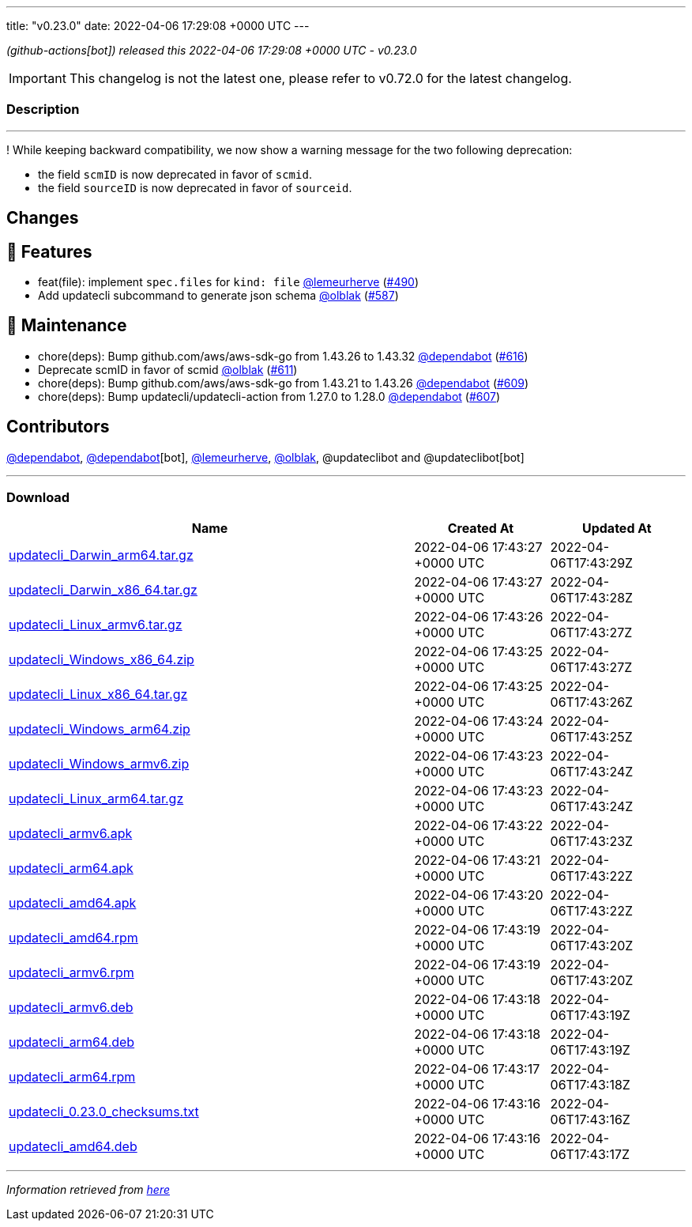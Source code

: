 ---
title: "v0.23.0"
date: 2022-04-06 17:29:08 +0000 UTC
---

// Disclaimer: this file is generated, do not edit it manually.


__ (github-actions[bot]) released this 2022-04-06 17:29:08 +0000 UTC - v0.23.0__



IMPORTANT: This changelog is not the latest one, please refer to v0.72.0 for the latest changelog.


=== Description

---

++++

<p>!  While keeping backward compatibility, we now show a warning message for the two following deprecation:</p>
<ul>
<li>the field <code>scmID</code> is now deprecated in favor of <code>scmid</code>.</li>
<li>the field <code>sourceID</code> is now deprecated in favor of <code>sourceid</code>.</li>
</ul>
<h2>Changes</h2>
<h2>🚀 Features</h2>
<ul>
<li>feat(file): implement <code>spec.files</code> for <code>kind: file</code> <a class="user-mention notranslate" data-hovercard-type="user" data-hovercard-url="/users/lemeurherve/hovercard" data-octo-click="hovercard-link-click" data-octo-dimensions="link_type:self" href="https://github.com/lemeurherve">@lemeurherve</a> (<a class="issue-link js-issue-link" data-error-text="Failed to load title" data-id="1115316338" data-permission-text="Title is private" data-url="https://github.com/updatecli/updatecli/issues/490" data-hovercard-type="pull_request" data-hovercard-url="/updatecli/updatecli/pull/490/hovercard" href="https://github.com/updatecli/updatecli/pull/490">#490</a>)</li>
<li>Add updatecli subcommand to generate json schema <a class="user-mention notranslate" data-hovercard-type="user" data-hovercard-url="/users/olblak/hovercard" data-octo-click="hovercard-link-click" data-octo-dimensions="link_type:self" href="https://github.com/olblak">@olblak</a> (<a class="issue-link js-issue-link" data-error-text="Failed to load title" data-id="1170293818" data-permission-text="Title is private" data-url="https://github.com/updatecli/updatecli/issues/587" data-hovercard-type="pull_request" data-hovercard-url="/updatecli/updatecli/pull/587/hovercard" href="https://github.com/updatecli/updatecli/pull/587">#587</a>)</li>
</ul>
<h2>🧰 Maintenance</h2>
<ul>
<li>chore(deps): Bump github.com/aws/aws-sdk-go from 1.43.26 to 1.43.32 <a class="user-mention notranslate" data-hovercard-type="organization" data-hovercard-url="/orgs/dependabot/hovercard" data-octo-click="hovercard-link-click" data-octo-dimensions="link_type:self" href="https://github.com/dependabot">@dependabot</a> (<a class="issue-link js-issue-link" data-error-text="Failed to load title" data-id="1193363023" data-permission-text="Title is private" data-url="https://github.com/updatecli/updatecli/issues/616" data-hovercard-type="pull_request" data-hovercard-url="/updatecli/updatecli/pull/616/hovercard" href="https://github.com/updatecli/updatecli/pull/616">#616</a>)</li>
<li>Deprecate scmID in favor of scmid <a class="user-mention notranslate" data-hovercard-type="user" data-hovercard-url="/users/olblak/hovercard" data-octo-click="hovercard-link-click" data-octo-dimensions="link_type:self" href="https://github.com/olblak">@olblak</a> (<a class="issue-link js-issue-link" data-error-text="Failed to load title" data-id="1184968231" data-permission-text="Title is private" data-url="https://github.com/updatecli/updatecli/issues/611" data-hovercard-type="pull_request" data-hovercard-url="/updatecli/updatecli/pull/611/hovercard" href="https://github.com/updatecli/updatecli/pull/611">#611</a>)</li>
<li>chore(deps): Bump github.com/aws/aws-sdk-go from 1.43.21 to 1.43.26 <a class="user-mention notranslate" data-hovercard-type="organization" data-hovercard-url="/orgs/dependabot/hovercard" data-octo-click="hovercard-link-click" data-octo-dimensions="link_type:self" href="https://github.com/dependabot">@dependabot</a> (<a class="issue-link js-issue-link" data-error-text="Failed to load title" data-id="1183268452" data-permission-text="Title is private" data-url="https://github.com/updatecli/updatecli/issues/609" data-hovercard-type="pull_request" data-hovercard-url="/updatecli/updatecli/pull/609/hovercard" href="https://github.com/updatecli/updatecli/pull/609">#609</a>)</li>
<li>chore(deps): Bump updatecli/updatecli-action from 1.27.0 to 1.28.0 <a class="user-mention notranslate" data-hovercard-type="organization" data-hovercard-url="/orgs/dependabot/hovercard" data-octo-click="hovercard-link-click" data-octo-dimensions="link_type:self" href="https://github.com/dependabot">@dependabot</a> (<a class="issue-link js-issue-link" data-error-text="Failed to load title" data-id="1178012921" data-permission-text="Title is private" data-url="https://github.com/updatecli/updatecli/issues/607" data-hovercard-type="pull_request" data-hovercard-url="/updatecli/updatecli/pull/607/hovercard" href="https://github.com/updatecli/updatecli/pull/607">#607</a>)</li>
</ul>
<h2>Contributors</h2>
<p><a class="user-mention notranslate" data-hovercard-type="organization" data-hovercard-url="/orgs/dependabot/hovercard" data-octo-click="hovercard-link-click" data-octo-dimensions="link_type:self" href="https://github.com/dependabot">@dependabot</a>, <a class="user-mention notranslate" data-hovercard-type="organization" data-hovercard-url="/orgs/dependabot/hovercard" data-octo-click="hovercard-link-click" data-octo-dimensions="link_type:self" href="https://github.com/dependabot">@dependabot</a>[bot], <a class="user-mention notranslate" data-hovercard-type="user" data-hovercard-url="/users/lemeurherve/hovercard" data-octo-click="hovercard-link-click" data-octo-dimensions="link_type:self" href="https://github.com/lemeurherve">@lemeurherve</a>, <a class="user-mention notranslate" data-hovercard-type="user" data-hovercard-url="/users/olblak/hovercard" data-octo-click="hovercard-link-click" data-octo-dimensions="link_type:self" href="https://github.com/olblak">@olblak</a>, @updateclibot and @updateclibot[bot]</p>

++++

---



=== Download

[cols="3,1,1" options="header" frame="all" grid="rows"]
|===
| Name | Created At | Updated At

| link:https://github.com/updatecli/updatecli/releases/download/v0.23.0/updatecli_Darwin_arm64.tar.gz[updatecli_Darwin_arm64.tar.gz] | 2022-04-06 17:43:27 +0000 UTC | 2022-04-06T17:43:29Z

| link:https://github.com/updatecli/updatecli/releases/download/v0.23.0/updatecli_Darwin_x86_64.tar.gz[updatecli_Darwin_x86_64.tar.gz] | 2022-04-06 17:43:27 +0000 UTC | 2022-04-06T17:43:28Z

| link:https://github.com/updatecli/updatecli/releases/download/v0.23.0/updatecli_Linux_armv6.tar.gz[updatecli_Linux_armv6.tar.gz] | 2022-04-06 17:43:26 +0000 UTC | 2022-04-06T17:43:27Z

| link:https://github.com/updatecli/updatecli/releases/download/v0.23.0/updatecli_Windows_x86_64.zip[updatecli_Windows_x86_64.zip] | 2022-04-06 17:43:25 +0000 UTC | 2022-04-06T17:43:27Z

| link:https://github.com/updatecli/updatecli/releases/download/v0.23.0/updatecli_Linux_x86_64.tar.gz[updatecli_Linux_x86_64.tar.gz] | 2022-04-06 17:43:25 +0000 UTC | 2022-04-06T17:43:26Z

| link:https://github.com/updatecli/updatecli/releases/download/v0.23.0/updatecli_Windows_arm64.zip[updatecli_Windows_arm64.zip] | 2022-04-06 17:43:24 +0000 UTC | 2022-04-06T17:43:25Z

| link:https://github.com/updatecli/updatecli/releases/download/v0.23.0/updatecli_Windows_armv6.zip[updatecli_Windows_armv6.zip] | 2022-04-06 17:43:23 +0000 UTC | 2022-04-06T17:43:24Z

| link:https://github.com/updatecli/updatecli/releases/download/v0.23.0/updatecli_Linux_arm64.tar.gz[updatecli_Linux_arm64.tar.gz] | 2022-04-06 17:43:23 +0000 UTC | 2022-04-06T17:43:24Z

| link:https://github.com/updatecli/updatecli/releases/download/v0.23.0/updatecli_armv6.apk[updatecli_armv6.apk] | 2022-04-06 17:43:22 +0000 UTC | 2022-04-06T17:43:23Z

| link:https://github.com/updatecli/updatecli/releases/download/v0.23.0/updatecli_arm64.apk[updatecli_arm64.apk] | 2022-04-06 17:43:21 +0000 UTC | 2022-04-06T17:43:22Z

| link:https://github.com/updatecli/updatecli/releases/download/v0.23.0/updatecli_amd64.apk[updatecli_amd64.apk] | 2022-04-06 17:43:20 +0000 UTC | 2022-04-06T17:43:22Z

| link:https://github.com/updatecli/updatecli/releases/download/v0.23.0/updatecli_amd64.rpm[updatecli_amd64.rpm] | 2022-04-06 17:43:19 +0000 UTC | 2022-04-06T17:43:20Z

| link:https://github.com/updatecli/updatecli/releases/download/v0.23.0/updatecli_armv6.rpm[updatecli_armv6.rpm] | 2022-04-06 17:43:19 +0000 UTC | 2022-04-06T17:43:20Z

| link:https://github.com/updatecli/updatecli/releases/download/v0.23.0/updatecli_armv6.deb[updatecli_armv6.deb] | 2022-04-06 17:43:18 +0000 UTC | 2022-04-06T17:43:19Z

| link:https://github.com/updatecli/updatecli/releases/download/v0.23.0/updatecli_arm64.deb[updatecli_arm64.deb] | 2022-04-06 17:43:18 +0000 UTC | 2022-04-06T17:43:19Z

| link:https://github.com/updatecli/updatecli/releases/download/v0.23.0/updatecli_arm64.rpm[updatecli_arm64.rpm] | 2022-04-06 17:43:17 +0000 UTC | 2022-04-06T17:43:18Z

| link:https://github.com/updatecli/updatecli/releases/download/v0.23.0/updatecli_0.23.0_checksums.txt[updatecli_0.23.0_checksums.txt] | 2022-04-06 17:43:16 +0000 UTC | 2022-04-06T17:43:16Z

| link:https://github.com/updatecli/updatecli/releases/download/v0.23.0/updatecli_amd64.deb[updatecli_amd64.deb] | 2022-04-06 17:43:16 +0000 UTC | 2022-04-06T17:43:17Z

|===


---

__Information retrieved from link:https://github.com/updatecli/updatecli/releases/tag/v0.23.0[here]__

